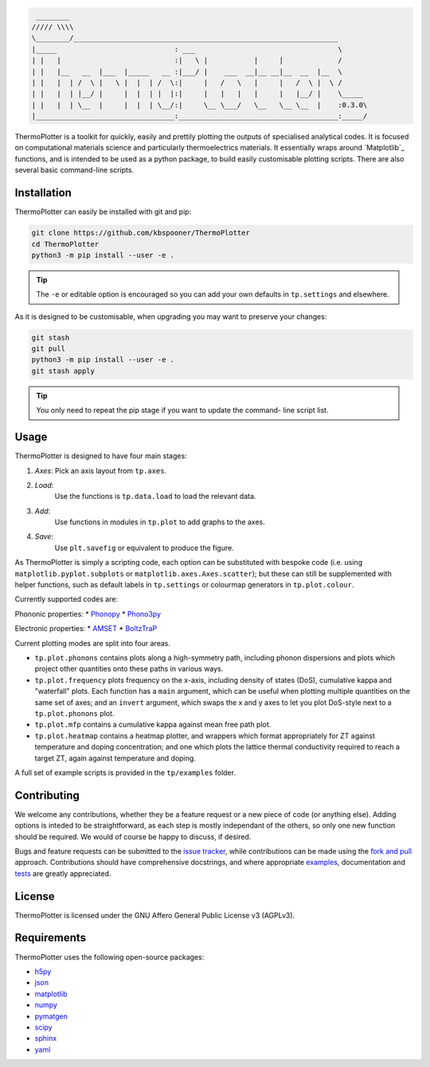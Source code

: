 .. code-block::

     ________
    ///// \\\\
    \________/_______________________________________________________________
    |_____                            : ___                                  \
    | |   |                           :|   \ |           |     |             /
    | |   |__   __  |___  |_____   __ :|___/ |    ___  __|__ __|__  __  |__  \
    | |   |  | /  \ |   \ |  |  | /  \:|     |   /   \   |     |   /  \ |  \ /
    | |   |  | |__/ |     |  |  | |  |:|     |   |   |   |     |   |__/ |    \_____
    | |   |  | \__  |     |  |  | \__/:|     \__ \___/   \__   \__ \__  |    :0.3.0\
    |_________________________________:______________________________________:_____/


ThermoPlotter is a toolkit for quickly, easily and prettily plotting the
outputs of specialised analytical codes. It is focused on computational
materials science and particularly thermoelectrics materials. It
essentially wraps around `Matplotlib`_ functions, and is intended to be
used as a python package, to build easily customisable plotting scripts.
There are also several basic command-line scripts.

.. _Matplotlib: https://matplotlib.org/

------------
Installation
------------

ThermoPlotter can easily be installed with git and pip:

.. code-block:: bash

    git clone https://github.com/kbspooner/ThermoPlotter
    cd ThermoPlotter
    python3 -m pip install --user -e .

.. tip::

    The ``-e`` or editable option is encouraged so you can add your own
    defaults in ``tp.settings`` and elsewhere.

As it is designed to be customisable, when upgrading you may want to
preserve your changes:

.. code-block:: bash

    git stash
    git pull
    python3 -m pip install --user -e .
    git stash apply

.. tip::

    You only need to repeat the pip stage if you want to update the command-
    line script list.

-----
Usage
-----

ThermoPlotter is designed to have four main stages:

#. *Axes*:
   Pick an axis layout from ``tp.axes``.
#. *Load*:
     Use the functions is ``tp.data.load`` to load the relevant data.
#. *Add*:
     Use functions in modules in ``tp.plot`` to add graphs to the axes.
#. *Save*:
     Use ``plt.savefig`` or equivalent to produce the figure.

As ThermoPlotter is simply a scripting code, each option can be
substituted with bespoke code (i.e. using ``matplotlib.pyplot.subplots``
or ``matplotlib.axes.Axes.scatter``); but these can still be
supplemented with helper functions, such as default labels in
``tp.settings`` or colourmap generators in ``tp.plot.colour``.

Currently supported codes are:

Phononic properties:
* `Phonopy <https://phonopy.github.io/phonopy/>`_
* `Phono3py <http://phonopy.github.io/phono3py/>`_

Electronic properties:
* `AMSET <https://hackingmaterials.lbl.gov/amset/>`_
* `BoltzTraP <https://www.imc.tuwien.ac.at/forschungsbereich_theoretische_chemie/forschungsgruppen/prof_dr_gkh_madsen_theoretical_materials_chemistry/boltztrap/>`_

Current plotting modes are split into four areas.

* ``tp.plot.phonons`` contains plots along a high-symmetry path,
  including phonon dispersions and plots which project other quantities
  onto these paths in various ways.
* ``tp.plot.frequency`` plots frequency on the x-axis, including density
  of states (DoS), cumulative kappa and "waterfall" plots.
  Each function has a ``main`` argument, which can be useful when
  plotting multiple quantities on the same set of axes; and an
  ``invert`` argument, which swaps the x and y axes to let you plot
  DoS-style next to a ``tp.plot.phonons`` plot.
* ``tp.plot.mfp`` contains a cumulative kappa against mean free path
  plot.
* ``tp.plot.heatmap`` contains a heatmap plotter, and wrappers which
  format appropriately for ZT against temperature and doping
  concentration; and one which plots the lattice thermal conductivity
  required to reach a target ZT, again against temperature and doping.

A full set of example scripts is provided in the ``tp/examples`` folder.

------------
Contributing
------------

We welcome any contributions, whether they be a feature request or a new
piece of code (or anything else). Adding options is inteded to be
straightforward, as each step is mostly independant of the others, so
only one new function should be required. We would of course be happy to
discuss, if desired.

Bugs and feature requests can be submitted to the `issue tracker`_,
while contributions can be made using the `fork and pull`_ approach.
Contributions should have comprehensive docstrings, and where
appropriate `examples`_, documentation and `tests`_ are greatly
appreciated.

.. _issue tracker: https://github.com/kbspooner/ThermoPlotter/issues
.. _fork and pull: https://guides.github.com/activities/forking
.. _examples: https://github.com/kbspooner/ThermoPlotter/tree/master/examples
.. _tests: https://github.com/kbspooner/ThermoPlotter/tree/master/tests

-------
License
-------

ThermoPlotter is licensed under the GNU Affero General Public License v3
(AGPLv3).

------------
Requirements
------------

ThermoPlotter uses the following open-source packages:

* `h5py <http://docs.h5py.org/>`_
* `json <https://docs.python.org/3/library/json.html>`_
* `matplotlib <https://matplotlib.org>`_
* `numpy <https://numpy.org>`_
* `pymatgen <https://pymatgen.org>`_
* `scipy <https://www.scipy.org>`_
* `sphinx <https://www.sphinx-doc.org>`_
* `yaml <https://pyyaml.org/>`_
